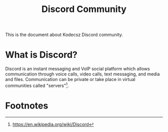 :PROPERTIES:
:CUSTOM_ID: KDCZ-100-001
:END:
#+title: Discord Community

This is the document about Kodecsz Discord community.

* What is Discord?
Discord is an instant messaging and VoIP social platform which allows communication through voice calls, video calls, text messaging, and media and files. Communication can be private or take place in virtual communities called "servers"[fn:1].

* Footnotes
[fn:1] https://en.wikipedia.org/wiki/Discord
